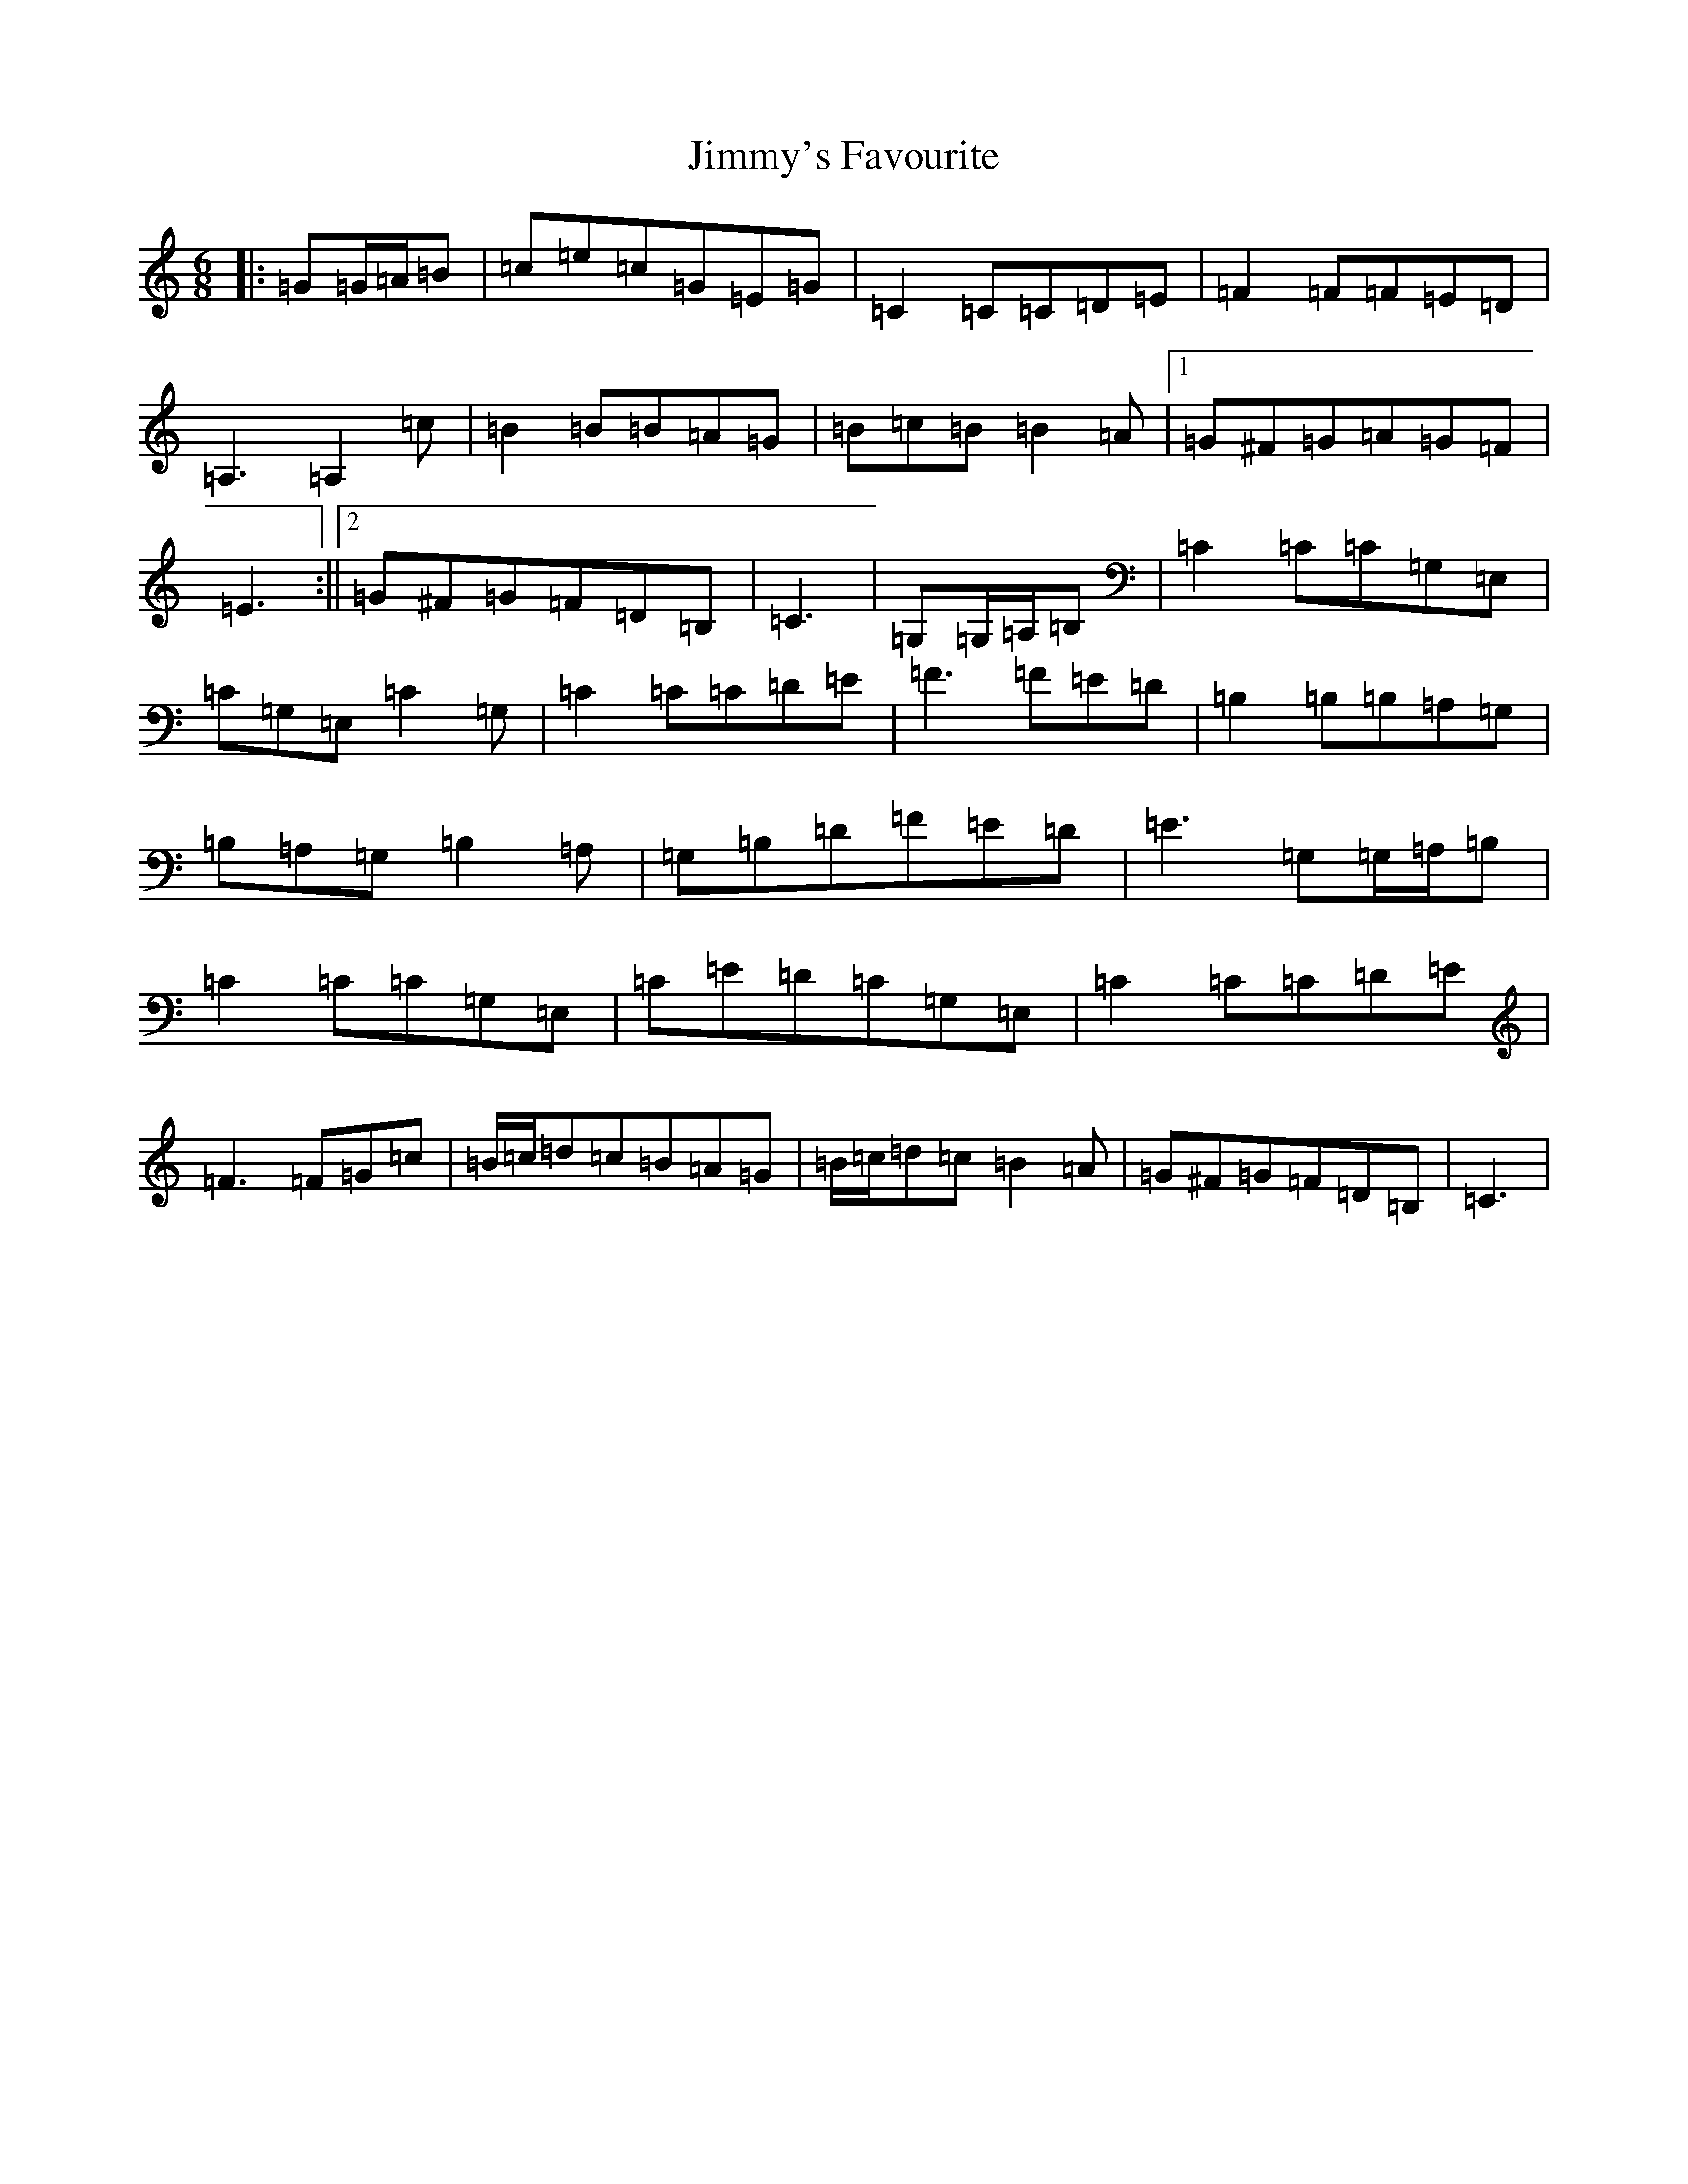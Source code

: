 X: 10524
T: Jimmy's Favourite
S: https://thesession.org/tunes/6055#setting17957
Z: G Major
R: jig
M: 6/8
L: 1/8
K: C Major
|:=G=G/2=A/2=B|=c=e=c=G=E=G|=C2=C=C=D=E|=F2=F=F=E=D|=A,3=A,2=c|=B2=B=B=A=G|=B=c=B=B2=A|1=G^F=G=A=G=F|=E3:||2=G^F=G=F=D=B,|=C3|=G,=G,/2=A,/2=B,|=C2=C=C=G,=E,|=C=G,=E,=C2=G,|=C2=C=C=D=E|=F3=F=E=D|=B,2=B,=B,=A,=G,|=B,=A,=G,=B,2=A,|=G,=B,=D=F=E=D|=E3=G,=G,/2=A,/2=B,|=C2=C=C=G,=E,|=C=E=D=C=G,=E,|=C2=C=C=D=E|=F3=F=G=c|=B/2=c/2=d=c=B=A=G|=B/2=c/2=d=c=B2=A|=G^F=G=F=D=B,|=C3|